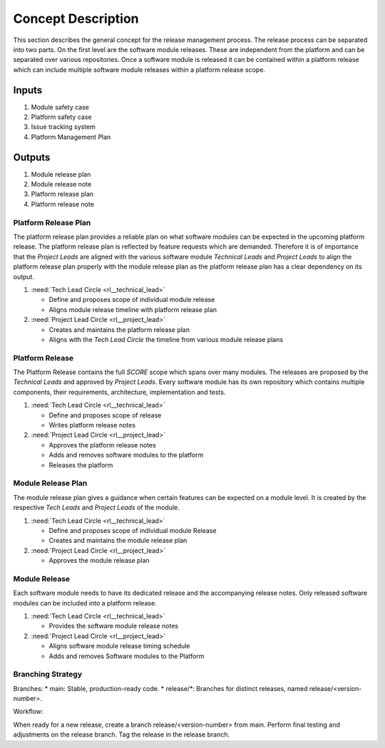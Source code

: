 ..
   # *******************************************************************************
   # Copyright (c) 2025 Contributors to the Eclipse Foundation
   #
   # See the NOTICE file(s) distributed with this work for additional
   # information regarding copyright ownership.
   #
   # This program and the accompanying materials are made available under the
   # terms of the Apache License Version 2.0 which is available at
   # https://www.apache.org/licenses/LICENSE-2.0
   #
   # SPDX-License-Identifier: Apache-2.0
   # *******************************************************************************

Concept Description
###################

.. doc_concept:: Concept Description
   :id: doc_concept__rel__process
   :status: draft
   :tags: release_management

This section describes the general concept for the release management process.
The release process can be separated into two parts. On the first level are the software module
releases. These are independent from the platform and can be separated over various repositories.
Once a software module is released it can be contained within a platform release which
can include multiple software module releases within a platform release scope.

Inputs
******

#. Module safety case
#. Platform safety case
#. Issue tracking system
#. Platform Management Plan

Outputs
*******
#. Module release plan
#. Module release note
#. Platform release plan
#. Platform release note

Platform Release Plan
=====================

The platform release plan provides a reliable plan on what software modules can be expected in the
upcoming platform release. The platform release plan is reflected by feature requests which are
demanded. Therefore it is of importance that the *Project Leads* are aligned with
the various software module *Technical Leads* and *Project Leads* to align the platform release
plan properly with the module release plan as the platform release plan has a clear dependency on
its output.

#. :need:`Tech Lead Circle <rl__technical_lead>`

   * Define and proposes scope of individual module release
   * Aligns module release timeline with platform release plan

#. :need:`Project Lead Circle <rl__project_lead>`

   * Creates and maintains the platform release plan
   * Aligns with the *Tech Lead Circle* the timeline from various module release plans

Platform Release
================

The Platform Release contains the full *SCORE* scope which spans over many modules. The releases
are proposed by the *Technical Leads* and approved by *Project Leads*. Every software module
has its own repository which contains multiple components, their requirements, architecture,
implementation and tests.

#. :need:`Tech Lead Circle <rl__technical_lead>`

   * Define and proposes scope of release
   * Writes platform release notes

#. :need:`Project Lead Circle <rl__project_lead>`

   * Approves the platform release notes
   * Adds and removes software modules to the platform
   * Releases the platform

Module Release Plan
===================

The module release plan gives a guidance when certain features can be expected on a module level.
It is created by the respective *Tech Leads* and *Project Leads* of the module.

#. :need:`Tech Lead Circle <rl__technical_lead>`

   * Define and proposes scope of individual module Release
   * Creates and maintains the module release plan

#. :need:`Project Lead Circle <rl__project_lead>`

   * Approves the module release plan

Module Release
==============

Each software module needs to have its dedicated release and the accompanying release notes.
Only released software modules can be included into a platform release.

#. :need:`Tech Lead Circle <rl__technical_lead>`

   * Provides the software module release notes

#. :need:`Project Lead Circle <rl__project_lead>`

   * Aligns software module release timing schedule
   * Adds and removes Software modules to the Platform

Branching Strategy
==================

Branches:
* main: Stable, production-ready code.
* release/\*: Branches for distinct releases, named release/<version-number>.


Workflow:

When ready for a new release, create a branch release/<version-number> from main.
Perform final testing and adjustments on the release branch.
Tag the release in the release branch.
